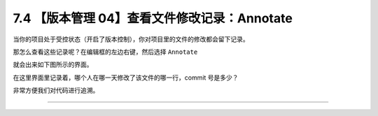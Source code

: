 7.4 【版本管理 04】查看文件修改记录：Annotate
=============================================

|image0|

当你的项目处于受控状态（开启了版本控制），你对项目里的文件的修改都会留下记录。

那怎么查看这些记录呢？在编辑框的左边右键，然后选择 ``Annotate``

|image1|

就会出来如下图所示的界面。

|image2|

在这里界面里记录着，哪个人在哪一天修改了该文件的哪一行，commit
号是多少？

非常方便我们对代码进行追溯。

--------------

|image3|

.. |image0| image:: http://image.iswbm.com/20200804124133.png
.. |image1| image:: http://image.iswbm.com/image-20200826215417743.png
.. |image2| image:: http://image.iswbm.com/image-20200826215342363.png
.. |image3| image:: http://image.iswbm.com/20200607174235.png

